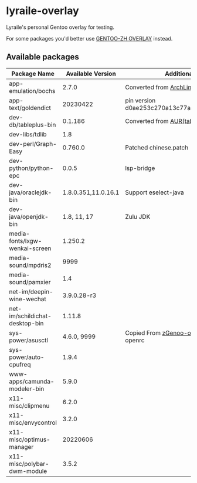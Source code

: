 * lyraile-overlay
Lyraile's personal Gentoo overlay for testing.

For some packages you'd better use [[https://github.com/microcai/gentoo-zh][GENTOO-ZH OVERLAY]] instead.
** Available packages
| Package Name                   |   Available Version | Additional Information                               |
|--------------------------------+---------------------+------------------------------------------------------|
| app-emulation/bochs            |               2.7.0 | Converted from [[https://archlinux.org/packages/community/x86_64/bochs][ArchLinux-bochs]]                       |
| app-text/goldendict            |            20230422 | pin version d0ae253c270a13c77a02199eff059e063e837ab6 |
| dev-db/tableplus-bin           |             0.1.186 | Converted from [[https://aur.archlinux.org/packages/tableplus][AUR(tableplus)]]                        |
| dev-libs/tdlib                 |                 1.8 |                                                      |
| dev-perl/Graph-Easy            |             0.760.0 | Patched chinese.patch                                |
| dev-python/python-epc          |               0.0.5 | lsp-bridge                                           |
| dev-java/oraclejdk-bin         | 1.8.0.351,11.0.16.1 | Support eselect-java                                 |
| dev-java/openjdk-bin           |         1.8, 11, 17 | Zulu JDK                                             |
| media-fonts/lxgw-wenkai-screen |             1.250.2 |                                                      |
| media-sound/mpdris2            |                9999 |                                                      |
| media-sound/pamxier            |                 1.4 |                                                      |
| net-im/deepin-wine-wechat      |         3.9.0.28-r3 |                                                      |
| net-im/schildichat-desktop-bin |              1.11.8 |                                                      |
| sys-power/asusctl              |         4.6.0, 9999 | Copied From [[https://lab.retarded.farm/zappel/zGentoo][zGenoo-overlay]], add support for openrc   |
| sys-power/auto-cpufreq         |               1.9.4 |                                                      |
| www-apps/camunda-modeler-bin   |               5.9.0 |                                                      |
| x11-misc/clipmenu              |               6.2.0 |                                                      |
| x11-misc/envycontrol           |               3.2.0 |                                                      |
| x11-misc/optimus-manager       |            20220606 |                                                      |
| x11-misc/polybar-dwm-module    |               3.5.2 |                                                      |
